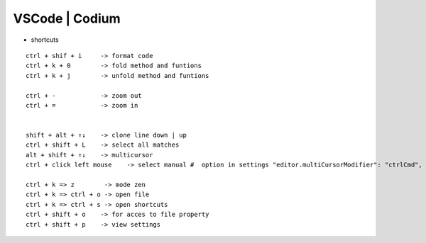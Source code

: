 VSCode | Codium
---------------

* shortcuts  
::

    ctrl + shif + i     -> format code
    ctrl + k + 0        -> fold method and funtions
    ctrl + k + j        -> unfold method and funtions

    ctrl + -            -> zoom out
    ctrl + =            -> zoom in

    
    shift + alt + ↑↓    -> clone line down | up
    ctrl + shift + L    -> select all matches
    alt + shift + ↑↓    -> multicursor
    ctrl + click left mouse    -> select manual #  option in settings "editor.multiCursorModifier": "ctrlCmd",

    ctrl + k => z        -> mode zen
    ctrl + k => ctrl + o -> open file
    ctrl + k => ctrl + s -> open shortcuts
    ctrl + shift + o    -> for acces to file property
    ctrl + shift + p    -> view settings
